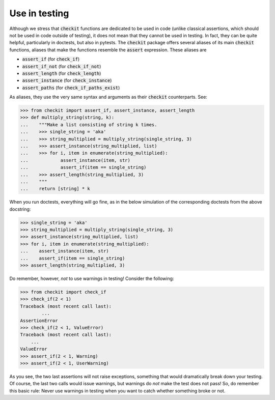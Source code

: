 Use in testing
--------------

Although we stress that :code:`checkit` functions are dedicated to be used in code (unlike classical assertions, which should not be used in code outside of testing), it does not mean that they cannot be used in testing. In fact, they can be quite helpful, particularly in doctests, but also in pytests. The :code:`checkit` package offers several aliases of its main :code:`checkit` functions, aliases that make the functions resemble the :code:`assert` expression. These aliases are

* :code:`assert_if` (for :code:`check_if`)
* :code:`assert_if_not` (for :code:`check_if_not`)
* :code:`assert_length` (for :code:`check_length`)
* :code:`assert_instance` (for :code:`check_instance`)
* :code:`assert_paths` (for :code:`check_if_paths_exist`)

As aliases, they use the very same syntax and arguments as their :code:`checkit` counterparts. See:

.. code-block:: python

    >>> from checkit import assert_if, assert_instance, assert_length
    >>> def multiply_string(string, k):
    ...    """Make a list consisting of string k times.
    ...    >>> single_string = 'aka'
    ...    >>> string_multiplied = multiply_string(single_string, 3)
    ...    >>> assert_instance(string_multiplied, list)
    ...    >>> for i, item in enumerate(string_multiplied):
    ...            assert_instance(item, str)
    ...            assert_if(item == single_string)
    ...    >>> assert_length(string_multiplied, 3)
    ...    """
    ...    return [string] * k

When you run doctests, everything will go fine, as in the below simulation of the corresponding doctests from the above docstring:

.. code-block:: python

    >>> single_string = 'aka'
    >>> string_multiplied = multiply_string(single_string, 3)
    >>> assert_instance(string_multiplied, list)
    >>> for i, item in enumerate(string_multiplied):
    ...    assert_instance(item, str)
    ...    assert_if(item == single_string)
    >>> assert_length(string_multiplied, 3)

Do remember, however, *not* to use warnings in testing! Consider the following:

.. code-block:: python
    
    >>> from checkit import check_if
    >>> check_if(2 < 1)
    Traceback (most recent call last):
	    ...
    AssertionError
    >>> check_if(2 < 1, ValueError)
    Traceback (most recent call last):
        ...
    ValueError
    >>> assert_if(2 < 1, Warning)
    >>> assert_if(2 < 1, UserWarning)
    
As you see, the two last assertions will not raise exceptions, something that would dramatically break down your testing. Of course, the last two calls would issue warnings, but warnings do *not* make the test does not pass! So, do remember this basic rule: Never use warnings in testing when you want to catch whether something broke or not.